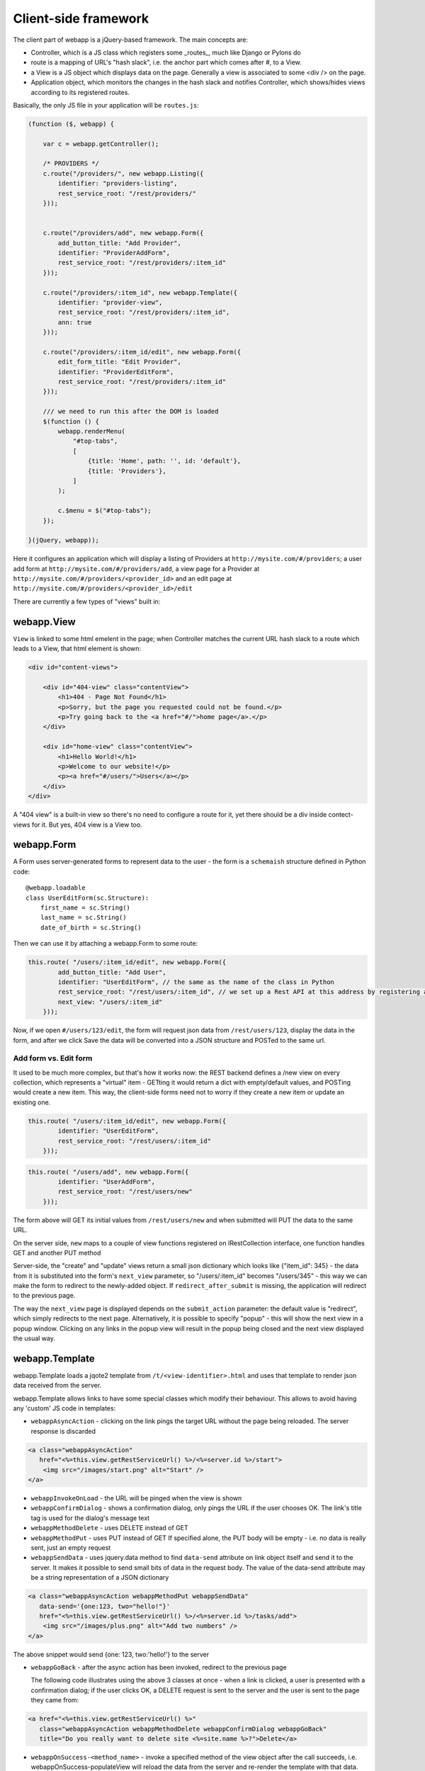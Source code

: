 Client-side framework
=====================

The client part of webapp is a jQuery-based framework. The main concepts are:

- Controller, which is a JS class which registers some _routes_, much like
  Django or Pylons do

- route is a mapping of URL's "hash slack", i.e. the anchor part which comes
  after #, to a View.

- a View is a JS object which displays data on the page. Generally a
  view is associated to some <div /> on the page.

- Application object, which monitors the changes in the hash slack and
  notifies Controller, which shows/hides views
  according to its registered routes.

Basically, the only JS file in your application will be ``routes.js``:

.. code-block:: javascript


    (function ($, webapp) {

        var c = webapp.getController();

        /* PROVIDERS */
        c.route("/providers/", new webapp.Listing({
            identifier: "providers-listing",
            rest_service_root: "/rest/providers/"
        }));


        c.route("/providers/add", new webapp.Form({
            add_button_title: "Add Provider",
            identifier: "ProviderAddForm",
            rest_service_root: "/rest/providers/:item_id"
        }));

        c.route("/providers/:item_id", new webapp.Template({
            identifier: "provider-view",
            rest_service_root: "/rest/providers/:item_id",
            ann: true
        }));

        c.route("/providers/:item_id/edit", new webapp.Form({
            edit_form_title: "Edit Provider",
            identifier: "ProviderEditForm",
            rest_service_root: "/rest/providers/:item_id"
        }));

        /// we need to run this after the DOM is loaded
        $(function () {
            webapp.renderMenu(
                "#top-tabs",
                [
                    {title: 'Home', path: '', id: 'default'},
                    {title: 'Providers'},
                ]
            );

            c.$menu = $("#top-tabs");
        });

    }(jQuery, webapp));


Here it configures an application which will display a listing of Providers at
``http://mysite.com/#/providers``; a user add form at ``http://mysite.com/#/providers/add``,
a view page for a Provider at ``http://mysite.com/#/providers/<provider_id>`` and an edit page
at ``http://mysite.com/#/providers/<provider_id>/edit``

There are currently a few types of "views" built in:

webapp.View
-----------

``View`` is linked to some html emelent in the page; when Controller matches
the current URL hash slack to a route which leads to a View, that html
element is shown:

.. code-block:: html

    <div id="content-views">

        <div id="404-view" class="contentView">
            <h1>404 - Page Not Found</h1>
            <p>Sorry, but the page you requested could not be found.</p>
            <p>Try going back to the <a href="#/">home page</a>.</p>
        </div>

        <div id="home-view" class="contentView">
            <h1>Hello World!</h1>
            <p>Welcome to our website!</p>
            <p><a href="#/users/">Users</a></p>
        </div>
    </div>

A "404 view" is a built-in view so there's no need to configure a route for it,
yet there should be a div inside contect-views for it. But yes, 404 view is a
View too.

webapp.Form
-----------

A Form uses server-generated forms to represent data to the user - the
form is a ``schemaish`` structure defined in Python code::

    @webapp.loadable
    class UserEditForm(sc.Structure):
        first_name = sc.String()
        last_name = sc.String()
        date_of_birth = sc.String()

Then we can use it by attaching a webapp.Form to some route:

.. code-block:: javascript

    this.route( "/users/:item_id/edit", new webapp.Form({
            add_button_title: "Add User",
            identifier: "UserEditForm", // the same as the name of the class in Python
            rest_service_root: "/rest/users/:item_id", // we set up a Rest API at this address by registering an SA model (supposedly called User) with crud
            next_view: "/users/:item_id"
        }));

Now, if we open ``#/users/123/edit``, the form will request json data from
``/rest/users/123``, display the data in the form, and after we click Save
the data will be converted into a JSON structure and POSTed to the same url.

Add form vs. Edit form
......................

It used to be much more complex, but that's how it works now: the REST backend
defines a /new view on every collection, which represents a "virtual" item -
GETting it would return a dict with empty/default values, and POSTing would create a new item. This way, the client-side forms need not to worry if they
create a new item or update an existing one.

.. code-block:: javascript

    this.route( "/users/:item_id/edit", new webapp.Form({
            identifier: "UserEditForm",
            rest_service_root: "/rest/users/:item_id"
        }));


.. code-block:: javascript

    this.route( "/users/add", new webapp.Form({
            identifier: "UserAddForm",
            rest_service_root: "/rest/users/new"
        }));

The form above will GET its initial values from ``/rest/users/new`` and when submitted will PUT the data to the same URL.

On the server side, ``new`` maps to a couple of view functions registered on IRestCollection interface, one function handles GET and another PUT method

Server-side, the "create" and "update" views return a small json dictionary which
looks like {"item_id": 345} - the data from it is substituted into the form's
``next_view`` parameter, so "/users/:item_id" becomes "/users/345" - this way we can make the form to redirect to the newly-added object. If ``redirect_after_submit`` is missing, the application will redirect to the previous page.

The way the ``next_view`` page is displayed depends on the ``submit_action`` parameter:
the default value is "redirect", which simply redirects to the next page. Alternatively,
it is possible to specify "popup" - this will show the next view in a popup window.
Clicking on any links in the popup view will result in the popup being closed and the
next view displayed the usual way.

webapp.Template
----------------

webapp.Template loads a jqote2 template from ``/t/<view-identifier>.html`` and
uses that template to render json data received from the server.


webapp.Template allows links to have some special classes
which modify their behaviour. This allows to avoid having any 'custom' JS code
in templates:

- ``webappAsyncAction`` - clicking on the link pings the target URL
  without the page being reloaded. The server response is discarded

.. code-block:: html

    <a class="webappAsyncAction"
       href="<%=this.view.getRestServiceUrl() %>/<%=server.id %>/start">
        <img src="/images/start.png" alt="Start" />
    </a>

- ``webappInvokeOnLoad`` - the URL will be pinged when the view is shown

- ``webappConfirmDialog`` - shows a confirmation dialog, only pings the URL
  if the user chooses OK. The link's title tag is used for
  the dialog's message text

- ``webappMethodDelete`` - uses DELETE instead of GET


- ``webappMethodPut`` - uses PUT instead of GET
  If specified alone, the PUT body will be empty - i.e. no data is really sent,
  just an empty request

- ``webappSendData`` - uses jquery.data method to find ``data-send`` attribute on
  link object itself and send it to the server. It makes it possible to send small
  bits of data in the request body. The value of the data-send attribute may be a string representation of a JSON dictionary

.. code-block:: html

    <a class="webappAsyncAction webappMethodPut webappSendData"
       data-send='{one:123, two="hello!"}'
       href="<%=this.view.getRestServiceUrl() %>/<%=server.id %>/tasks/add">
        <img src="/images/plus.png" alt="Add two numbers" />
    </a>

The above snippet would send {one: 123, two:'hello!'} to the server

- ``webappGoBack`` - after the async action has been invoked,
  redirect to the previous page

  The following code illustrates using the above 3 classes at once - when a link is clicked, a user is presented with a confirmation dialog; if the user clicks OK,
  a DELETE request is sent to the server and the user is sent to the page they
  came from:

.. code-block:: html

    <a href="<%=this.view.getRestServiceUrl() %>"
       class="webappAsyncAction webappMethodDelete webappConfirmDialog webappGoBack"
       title="Do you really want to delete site <%=site.name %>?">Delete</a>

- ``webappOnSuccess-<method_name>`` - invoke a specified method
  of the view object after the call succeeds,
  i.e. webappOnSuccess-populateView will reload
  the data from the server and re-render the template with that data.

.. code-block:: html

    <td> <!-- Delete Item -->
        <a class="webappAsyncAction webappConfirmDialog webappMethodDelete webappOnSuccess-populateView" href="#/clients/<%=client.id %>"
        title="Do you really want to delete this client?">X</a>
    </td>

- ``webappPopup`` - instead of going to the link, displays it in a popup
  dialog. The address match to one of the views registered in webapp, i.e.,
  it just shows views which are already defined, not pulling pages from
  other sites or something. If ``webappOnSuccess-<method_name>`` class is specified, the method will be invoked after the dialog is closed.


webapp.Listing
--------------

webapp.Listing is based on webapp.Template but has additional features allowing
it to display listings of items (which is also possible to do with webapp.Template,
but webapp.Listing allows the tables to be sorted/batched/filtered).

.. code-block:: javascript

    this.route( "/servers/", new webapp.Listing({
        identifier: "servers-listing",
        rest_service_root: "/rest/servers/",
        data_format: 'listing', // optional, if missing 'listing' will be used
        batch_size: 42, //optional, if missing a default value will be used
    }));

*How sorting works:* webapp.Listing expects a table.listingTable to be present
in the template. The <th> elements inside that table which have 'sortable' and
'id_<fieldname>' classes will be turned into links which modify the hash slack to
force the framework to re-query the data with the new sorting settings and
re-display the view.

.. code-block:: html

    <table class="listingTable">
    <thead>
        <th>x</th>
        <th class="sortable id-status">Status</th>
        <th class="sortable id-name">Server Name</th>
        <th class="sortable id-provider.name">Provider</th>
        <th class="sortable id-retailer.name">Retailer</th>
        <th class="sortable id-type">Server Type</th>
        <th class="sortable id-public_ip">IP Address</th>
        <th class="sortable id-hostname">Hostname</th>
        <th class="sortable id-created_date">Created</th>
        <th>Actions</th>
    </thead>
    <tbody>

    <% for (num in data.items) {
        var item = data.items[num];
    %>
    <tr>
        <!-- render the table body using jquote -->
        <td><%=item.name %></td>
        <!-- etc. -->
    <% } %>
    </table>

*On sorting by a computed attribute*: Sorting by a computed property, while looking like a good idea at first sight, does not look as bright if we give it a bit of thought... to sort by a computed attribute, we'd need to query _all_ objects of a given class from the database - not 10 or 20 displayed on the current page, but all of them, potentially hundreds or thousands. Then, calculating a computed attribute  would potentially involve making more sql queries for _each_ of the thousands of objects. Then we do a sort in Python and discard 99% of our objects, returning only 10 or 20. This can't be fast, and it'll get slower the more data we have in the database.

So I think this feature, while allowing us to solve some problems short-term, may lead to difficulties in the future as the amount of data in the database grows. For that reason, I would object to adding this feature to the framework - if in some particular case this is absolutely unavoidable, a developer can do it manually by overriding Collection's get_items_listing method.

However, there are other alternatives to that:

- Tyrone implemented sorting by a *related object's property*, so <th class="sortable id-client.name">Client</th> will sort by client name - using an efficient JOIN instead of manual sotring.

- for other things, such as... hmm, I'm even having trouble to give you an example... ok, if say we want to sort by a *reverse name*, so "zebrA" comes before "gorillaZ", a solution would be to add another field to the model and populate it with the calculated value::

    def deserialize(self, **kwargs):
        super(AnimalResource, self).deserialize(**kwargs)
        self.model.reversed_name = reversed(item.name) # stores "Arbez" or "Zallirog"

Then, in the template, you can sort by the reversed name:

.. code-block:: html

    <th class="sortable id-reversed_name">Name</th>

*How paging works:* Just add a div with a class 'pager' somewhere in the template:

.. code-block:: html

    <div class="pager"> &nbsp; </div>

TODO: Filtering and search are not currently implemented


Template Helpers
----------------

``webapp`` has a ``helpers`` object which can be populated by the application with
methods to simplify building templates:

.. code-block:: javascript

    /// Helpers
    (function($, webapp) {

        var h = webapp.helpers;
        h.field = function(title, value) {
            /*
             Returns a nicely-formatted bit of html for a view page
            */
            if (value) {
                return "<div><label>"+title+"</label> "+ value + "</div>";
            } else {
                return "";
            }
        };
        ...
    }) (jQuery, webapp);

The helpers then can be used in templates, so instead of tedious

.. code-block:: html

    <% if (item.client.id) { %>
    <div>
        <label>Client:</label>
        <a href="#/clients/<%=item.client.id %>"><%=item.client.name %></a>
    </div>
    <% } %>

we can now use

.. code-block:: html

    <% var h = webapp.helpers; %>
    ...
    <%=h.field("Client", (h.link_to(item.client, "#/clients/")) %>

The current list of helpers is as follows:

    * field(title, value) - renders a string value with a header

    * link_to(title, obj, root) - renders a link to a related object (see example above)

    * email(title, value) - renders a mailto: link

    * uri(title, value) - renders a link witha header

    * time_ago(date_str) - renders a "about 3 hours ago" auto-updating block. Expects a correct timestamp

    * date(date_str) - renders a date formatted as "28 Mar 2011"

Developers are encouraged to re-use the existing helpers and add new ones.

